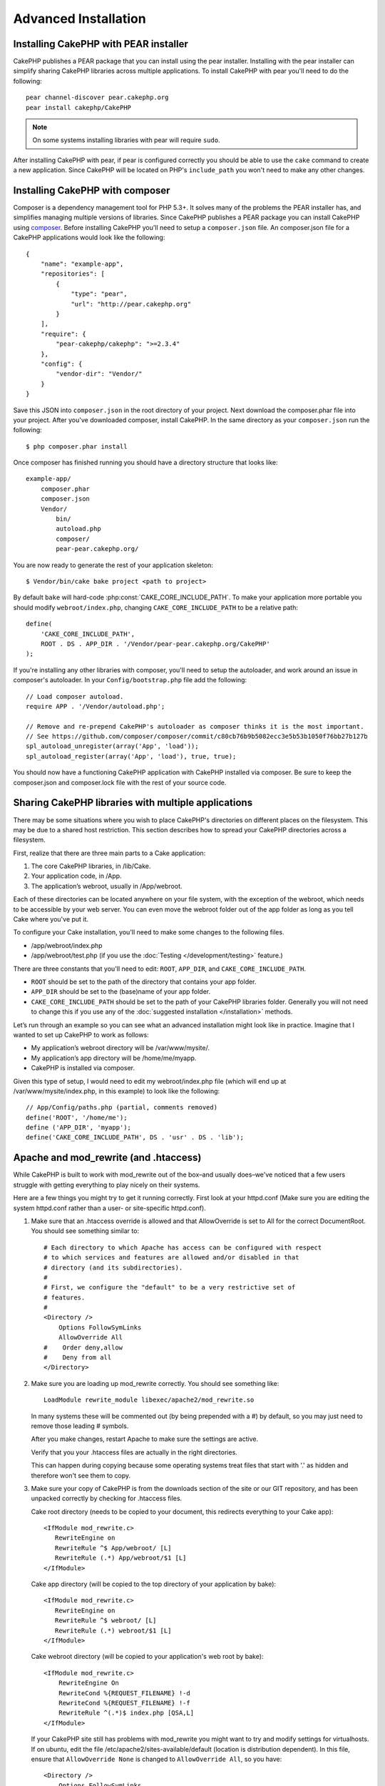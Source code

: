 Advanced Installation
#####################

Installing CakePHP with PEAR installer
======================================

CakePHP publishes a PEAR package that you can install using the pear installer.
Installing with the pear installer can simplify sharing CakePHP libraries
across multiple applications. To install CakePHP with pear you'll need to do the
following::

    pear channel-discover pear.cakephp.org
    pear install cakephp/CakePHP

.. note::

    On some systems installing libraries with pear will require ``sudo``.

After installing CakePHP with pear, if pear is configured correctly you should
be able to use the ``cake`` command to create a new application. Since CakePHP
will be located on PHP's ``include_path`` you won't need to make any other
changes.


Installing CakePHP with composer
================================

Composer is a dependency management tool for PHP 5.3+. It solves many of the
problems the PEAR installer has, and simplifies managing multiple versions of
libraries.  Since CakePHP publishes a PEAR package you can install CakePHP using
`composer <http://getcomposer.org>`_. Before installing CakePHP you'll need to
setup a ``composer.json`` file. An composer.json file for a CakePHP applications
would look like the following::

    {
        "name": "example-app",
        "repositories": [
            {
                "type": "pear",
                "url": "http://pear.cakephp.org"
            }
        ],
        "require": {
            "pear-cakephp/cakephp": ">=2.3.4"
        },
        "config": {
            "vendor-dir": "Vendor/"
        }
    }

Save this JSON into ``composer.json`` in the root directory of your project.
Next download the composer.phar file into your project. After you've downloaded
composer, install CakePHP. In the same directory as your ``composer.json`` run
the following::

    $ php composer.phar install

Once composer has finished running you should have a directory structure that looks like::

    example-app/
        composer.phar
        composer.json
        Vendor/
            bin/
            autoload.php
            composer/
            pear-pear.cakephp.org/

You are now ready to generate the rest of your application skeleton::

    $ Vendor/bin/cake bake project <path to project>

By default ``bake`` will hard-code :php:const:`CAKE_CORE_INCLUDE_PATH`. To
make your application more portable you should modify ``webroot/index.php``,
changing ``CAKE_CORE_INCLUDE_PATH`` to be a relative path::

    define(
        'CAKE_CORE_INCLUDE_PATH',
        ROOT . DS . APP_DIR . '/Vendor/pear-pear.cakephp.org/CakePHP'
    );

If you're installing any other libraries with composer, you'll need to setup
the autoloader, and work around an issue in composer's autoloader. In your
``Config/bootstrap.php`` file add the following::

    // Load composer autoload.
    require APP . '/Vendor/autoload.php';

    // Remove and re-prepend CakePHP's autoloader as composer thinks it is the most important.
    // See https://github.com/composer/composer/commit/c80cb76b9b5082ecc3e5b53b1050f76bb27b127b
    spl_autoload_unregister(array('App', 'load'));
    spl_autoload_register(array('App', 'load'), true, true);

You should now have a functioning CakePHP application with CakePHP installed via
composer. Be sure to keep the composer.json and composer.lock file with the
rest of your source code.


Sharing CakePHP libraries with multiple applications
====================================================

There may be some situations where you wish to place CakePHP's
directories on different places on the filesystem. This may be due
to a shared host restriction. This section describes how
to spread your CakePHP directories across a filesystem.

First, realize that there are three main parts to a Cake
application:

#. The core CakePHP libraries, in /lib/Cake.
#. Your application code, in /App.
#. The application’s webroot, usually in /App/webroot.

Each of these directories can be located anywhere on your file
system, with the exception of the webroot, which needs to be
accessible by your web server. You can even move the webroot folder
out of the app folder as long as you tell Cake where you've put
it.

To configure your Cake installation, you'll need to make some
changes to the following files.


-  /app/webroot/index.php
-  /app/webroot/test.php (if you use the
   :doc:`Testing </development/testing>` feature.)

There are three constants that you'll need to edit: ``ROOT``,
``APP_DIR``, and ``CAKE_CORE_INCLUDE_PATH``.


- ``ROOT`` should be set to the path of the directory that contains your
  app folder.
- ``APP_DIR`` should be set to the (base)name of your app folder.
- ``CAKE_CORE_INCLUDE_PATH`` should be set to the path of your CakePHP
  libraries folder. Generally you will not need to change this if you use any of
  the :doc:`suggested installation </installation>` methods.

Let’s run through an example so you can see what an advanced
installation might look like in practice. Imagine that I wanted to
set up CakePHP to work as follows:

- My application’s webroot directory will be /var/www/mysite/.
- My application’s app directory will be /home/me/myapp.
- CakePHP is installed via composer.

Given this type of setup, I would need to edit my webroot/index.php
file (which will end up at /var/www/mysite/index.php, in this
example) to look like the following::

    // App/Config/paths.php (partial, comments removed)
    define('ROOT', '/home/me');
    define ('APP_DIR', 'myapp');
    define('CAKE_CORE_INCLUDE_PATH', DS . 'usr' . DS . 'lib');

Apache and mod\_rewrite (and .htaccess)
=======================================

While CakePHP is built to work with mod\_rewrite out of the box–and
usually does–we've noticed that a few users struggle with getting
everything to play nicely on their systems.

Here are a few things you might try to get it running correctly.
First look at your httpd.conf (Make sure you are editing the system
httpd.conf rather than a user- or site-specific httpd.conf).

#. Make sure that an .htaccess override is allowed and that
   AllowOverride is set to All for the correct DocumentRoot. You
   should see something similar to::

       # Each directory to which Apache has access can be configured with respect
       # to which services and features are allowed and/or disabled in that
       # directory (and its subdirectories). 
       #
       # First, we configure the "default" to be a very restrictive set of 
       # features.
       #
       <Directory />
           Options FollowSymLinks
           AllowOverride All
       #    Order deny,allow
       #    Deny from all
       </Directory>

#. Make sure you are loading up mod\_rewrite correctly. You should
   see something like::

       LoadModule rewrite_module libexec/apache2/mod_rewrite.so

   In many systems these will be commented out (by being prepended
   with a #) by default, so you may just need to remove those leading
   # symbols.

   After you make changes, restart Apache to make sure the settings
   are active.

   Verify that you your .htaccess files are actually in the right
   directories.

   This can happen during copying because some operating systems treat
   files that start with '.' as hidden and therefore won't see them to
   copy.

#. Make sure your copy of CakePHP is from the downloads section of
   the site or our GIT repository, and has been unpacked correctly by
   checking for .htaccess files.

   Cake root directory (needs to be copied to your document, this
   redirects everything to your Cake app)::

       <IfModule mod_rewrite.c>
          RewriteEngine on
          RewriteRule ^$ App/webroot/ [L]
          RewriteRule (.*) App/webroot/$1 [L]
       </IfModule>

   Cake app directory (will be copied to the top directory of your
   application by bake)::

       <IfModule mod_rewrite.c>
          RewriteEngine on
          RewriteRule ^$ webroot/ [L]
          RewriteRule (.*) webroot/$1 [L]
       </IfModule>

   Cake webroot directory (will be copied to your application's web
   root by bake)::

       <IfModule mod_rewrite.c>
           RewriteEngine On
           RewriteCond %{REQUEST_FILENAME} !-d
           RewriteCond %{REQUEST_FILENAME} !-f
           RewriteRule ^(.*)$ index.php [QSA,L]
       </IfModule>

   If your CakePHP site still has problems with mod\_rewrite you might 
   want to try and modify settings for virtualhosts. If on ubuntu, 
   edit the file /etc/apache2/sites-available/default (location is 
   distribution dependent). In this file, ensure that 
   ``AllowOverride None`` is changed to ``AllowOverride All``, so you have::

       <Directory />
           Options FollowSymLinks
           AllowOverride All
       </Directory>
       <Directory /var/www>
           Options Indexes FollowSymLinks MultiViews
           AllowOverride All
           Order Allow,Deny
           Allow from all
       </Directory>

   If on Mac OSX, another solution is to use the tool virtualhostx to
   make a virtual host to point to your folder.

   For many hosting services (GoDaddy, 1and1), your web server is
   actually being served from a user directory that already uses
   mod\_rewrite. If you are installing CakePHP into a user directory
   (http://example.com/~username/cakephp/), or any other URL structure
   that already utilizes mod\_rewrite, you'll need to add RewriteBase
   statements to the .htaccess files CakePHP uses (/.htaccess,
   /App/.htaccess, /App/webroot/.htaccess).

   This can be added to the same section with the RewriteEngine
   directive, so for example your webroot .htaccess file would look
   like::

       <IfModule mod_rewrite.c>
           RewriteEngine On
           RewriteBase /path/to/cake/app
           RewriteCond %{REQUEST_FILENAME} !-d
           RewriteCond %{REQUEST_FILENAME} !-f
           RewriteRule ^(.*)$ index.php [QSA,L]
       </IfModule>

   The details of those changes will depend on your setup, and can
   include additional things that are not Cake related. Please refer
   to Apache's online documentation for more information.

Pretty URLs on nginx
====================

nginx is a popular server that uses less system
resources than Apache. Its drawback is that it does not make use of .htaccess
files like Apache, so it is necessary to create those
rewritten URLs in the site-available configuration. Depending upon
your setup, you will have to modify this, but at the very least,
you will need PHP running as a FastCGI instance::

    server {
        listen   80;
        server_name www.example.com;
        rewrite ^(.*) http://example.com$1 permanent;
    }

    server {
        listen   80;
        server_name example.com;
    
        # root directive should be global
        root   /var/www/example.com/public/App/webroot/;
        index  index.php;

        access_log /var/www/example.com/log/access.log;
        error_log /var/www/example.com/log/error.log;

        location / {
            try_files $uri $uri/ /index.php?$uri&$args;
        }

        location ~ \.php$ {
            try_files $uri =404;
            include /etc/nginx/fastcgi_params;
            fastcgi_pass    127.0.0.1:9000;
            fastcgi_index   index.php;
            fastcgi_param SCRIPT_FILENAME $document_root$fastcgi_script_name;
        }
    }

URL Rewrites on IIS7 (Windows hosts)
====================================

IIS7 does not natively support .htaccess files. While there are
add-ons that can add this support, you can also import htaccess
rules into IIS to use CakePHP's native rewrites. To do this, follow
these steps:


#. Use Microsoft's Web Platform Installer to install the URL
   Rewrite Module 2.0.
#. Create a new file in your CakePHP folder, called web.config.
#. Using Notepad or another XML-safe editor, copy the following
   code into your new web.config file.::

    <?xml version="1.0" encoding="UTF-8"?>
    <configuration>
        <system.webServer>
            <rewrite>
                <rules>
                <rule name="Imported Rule 1" stopProcessing="true">
                <match url="^(.*)$" ignoreCase="false" />
                <conditions logicalGrouping="MatchAll">
                            <add input="{REQUEST_FILENAME}" matchType="IsDirectory" negate="true" />
                            <add input="{REQUEST_FILENAME}" matchType="IsFile" negate="true" />
                </conditions>
    
                <action type="Rewrite" url="index.php?url={R:1}" appendQueryString="true" />
    
                </rule>
    
                <rule name="Imported Rule 2" stopProcessing="true">
                  <match url="^$" ignoreCase="false" />
                  <action type="Rewrite" url="/" />
                </rule>
                <rule name="Imported Rule 3" stopProcessing="true">
                  <match url="(.*)" ignoreCase="false" />
                  <action type="Rewrite" url="/{R:1}" />
                </rule>
                <rule name="Imported Rule 4" stopProcessing="true">
                  <match url="^(.*)$" ignoreCase="false" />
                  <conditions logicalGrouping="MatchAll">
                            <add input="{REQUEST_FILENAME}" matchType="IsDirectory" negate="true" />
                            <add input="{REQUEST_FILENAME}" matchType="IsFile" negate="true" />
                  </conditions>
                  <action type="Rewrite" url="index.php/{R:1}" appendQueryString="true" />
                </rule>
                </rules>
            </rewrite>
        </system.webServer>
    </configuration>

It is also possible to use the Import functionality in IIS's URL
Rewrite module to import rules directly from CakePHP's .htaccess
files in root, /app/, and /app/webroot/ - although some editing
within IIS may be necessary to get these to work. When Importing
the rules this way, IIS will automatically create your web.config
file for you.

Once the web.config file is created with the correct IIS-friendly
rewrite rules, CakePHP's links, css, js, and rerouting should work
correctly.


.. meta::
    :title lang=en: Advanced Installation
    :keywords lang=en: libraries folder,core libraries,application code,different places,filesystem,constants,webroot,restriction,apps,web server,lib,cakephp,directories,path
